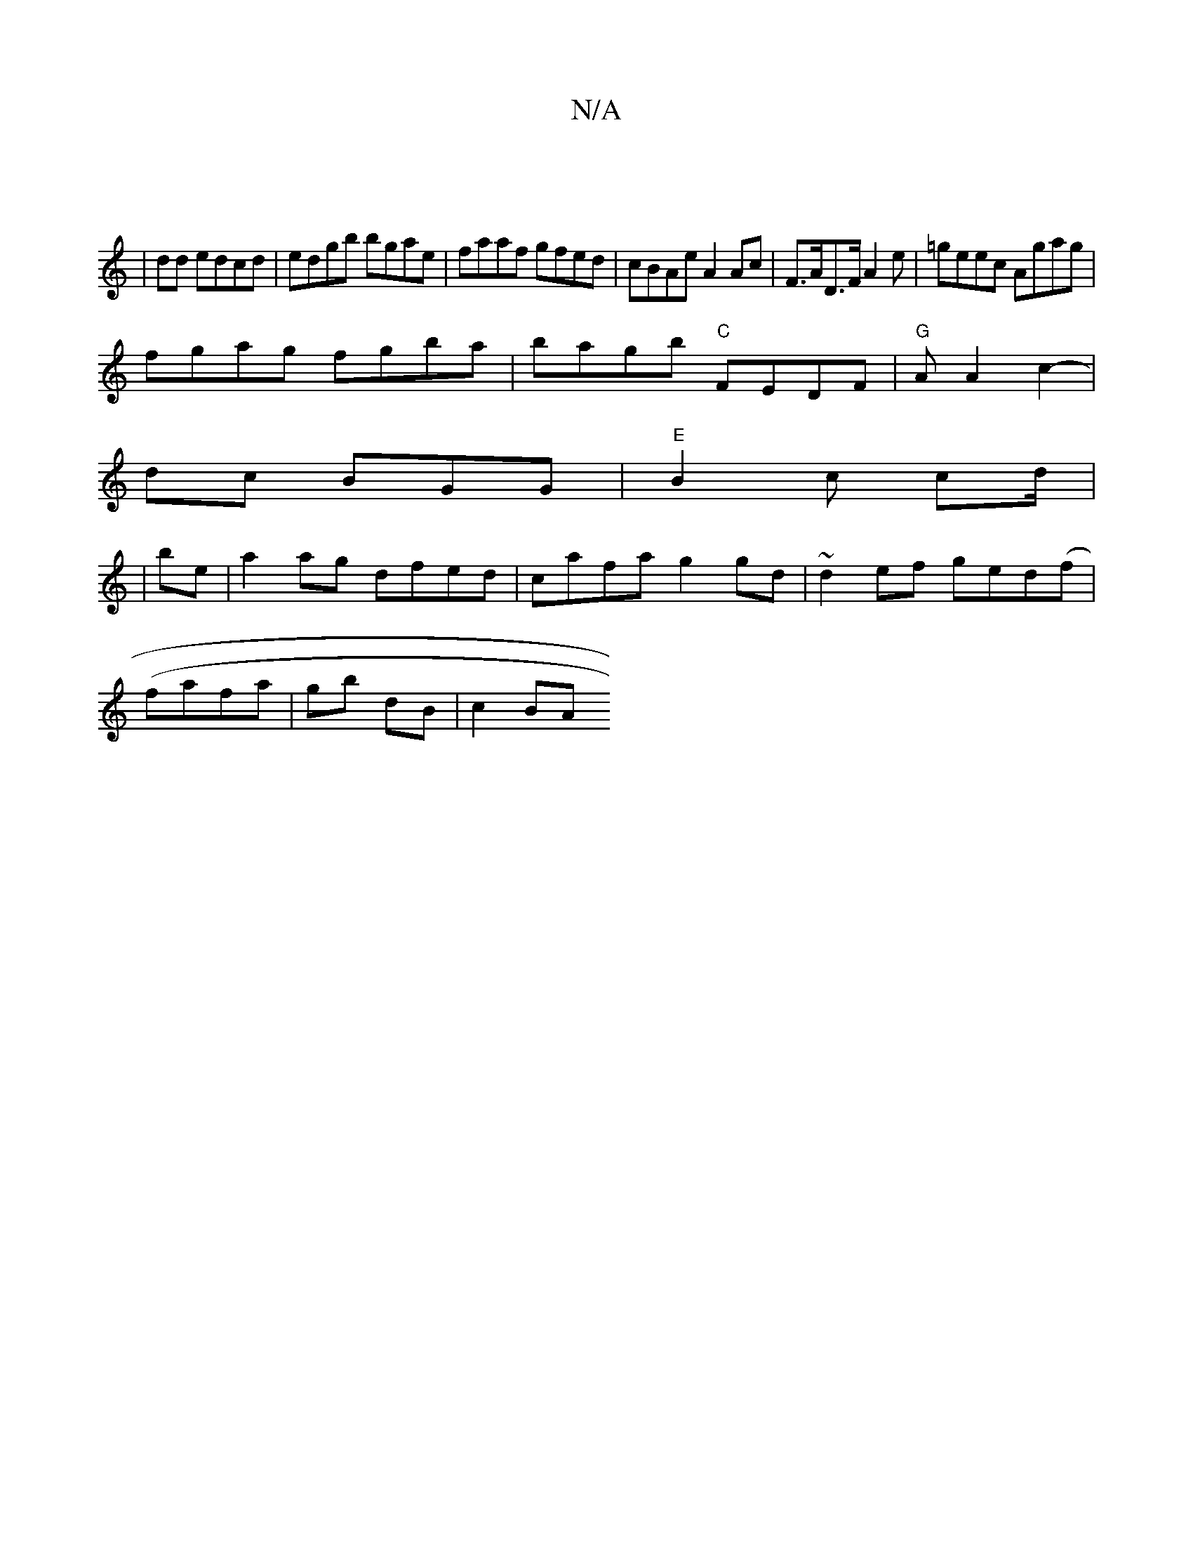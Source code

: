 X:1
T:N/A
M:4/4
R:N/A
K:Cmajor
|
|dd edcd | edgb bgae | faaf gfed | cBAe A2 Ac | F>AD>F A2e | =geec Agag|
fgag fgba | bagb "C"FEDF | "G"A A2 c2|
-dc BGG|"E"B2c cd/2|
| be |a2 ag dfed | cafa g2gd | ~d2ef ged(f |
(fafa|gb dB | c2 BA 